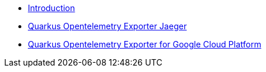 * xref:index.adoc[Introduction]
* xref:quarkus-opentelemetry-exporter-jaeger.adoc[Quarkus Opentelemetry Exporter Jaeger]
* xref:quarkus-opentelemetry-exporter-gcp.adoc[Quarkus Opentelemetry Exporter for Google Cloud Platform]
